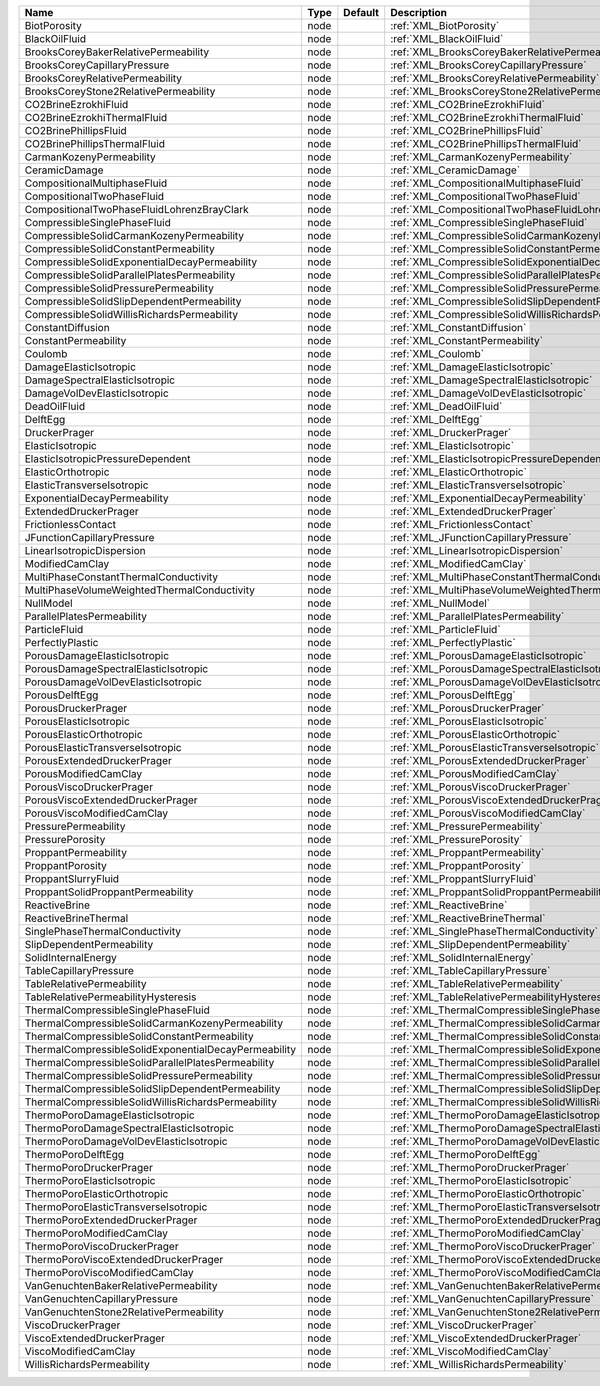 

==================================================== ==== ======= =============================================================== 
Name                                                 Type Default Description                                                     
==================================================== ==== ======= =============================================================== 
BiotPorosity                                         node         :ref:`XML_BiotPorosity`                                         
BlackOilFluid                                        node         :ref:`XML_BlackOilFluid`                                        
BrooksCoreyBakerRelativePermeability                 node         :ref:`XML_BrooksCoreyBakerRelativePermeability`                 
BrooksCoreyCapillaryPressure                         node         :ref:`XML_BrooksCoreyCapillaryPressure`                         
BrooksCoreyRelativePermeability                      node         :ref:`XML_BrooksCoreyRelativePermeability`                      
BrooksCoreyStone2RelativePermeability                node         :ref:`XML_BrooksCoreyStone2RelativePermeability`                
CO2BrineEzrokhiFluid                                 node         :ref:`XML_CO2BrineEzrokhiFluid`                                 
CO2BrineEzrokhiThermalFluid                          node         :ref:`XML_CO2BrineEzrokhiThermalFluid`                          
CO2BrinePhillipsFluid                                node         :ref:`XML_CO2BrinePhillipsFluid`                                
CO2BrinePhillipsThermalFluid                         node         :ref:`XML_CO2BrinePhillipsThermalFluid`                         
CarmanKozenyPermeability                             node         :ref:`XML_CarmanKozenyPermeability`                             
CeramicDamage                                        node         :ref:`XML_CeramicDamage`                                        
CompositionalMultiphaseFluid                         node         :ref:`XML_CompositionalMultiphaseFluid`                         
CompositionalTwoPhaseFluid                           node         :ref:`XML_CompositionalTwoPhaseFluid`                           
CompositionalTwoPhaseFluidLohrenzBrayClark           node         :ref:`XML_CompositionalTwoPhaseFluidLohrenzBrayClark`           
CompressibleSinglePhaseFluid                         node         :ref:`XML_CompressibleSinglePhaseFluid`                         
CompressibleSolidCarmanKozenyPermeability            node         :ref:`XML_CompressibleSolidCarmanKozenyPermeability`            
CompressibleSolidConstantPermeability                node         :ref:`XML_CompressibleSolidConstantPermeability`                
CompressibleSolidExponentialDecayPermeability        node         :ref:`XML_CompressibleSolidExponentialDecayPermeability`        
CompressibleSolidParallelPlatesPermeability          node         :ref:`XML_CompressibleSolidParallelPlatesPermeability`          
CompressibleSolidPressurePermeability                node         :ref:`XML_CompressibleSolidPressurePermeability`                
CompressibleSolidSlipDependentPermeability           node         :ref:`XML_CompressibleSolidSlipDependentPermeability`           
CompressibleSolidWillisRichardsPermeability          node         :ref:`XML_CompressibleSolidWillisRichardsPermeability`          
ConstantDiffusion                                    node         :ref:`XML_ConstantDiffusion`                                    
ConstantPermeability                                 node         :ref:`XML_ConstantPermeability`                                 
Coulomb                                              node         :ref:`XML_Coulomb`                                              
DamageElasticIsotropic                               node         :ref:`XML_DamageElasticIsotropic`                               
DamageSpectralElasticIsotropic                       node         :ref:`XML_DamageSpectralElasticIsotropic`                       
DamageVolDevElasticIsotropic                         node         :ref:`XML_DamageVolDevElasticIsotropic`                         
DeadOilFluid                                         node         :ref:`XML_DeadOilFluid`                                         
DelftEgg                                             node         :ref:`XML_DelftEgg`                                             
DruckerPrager                                        node         :ref:`XML_DruckerPrager`                                        
ElasticIsotropic                                     node         :ref:`XML_ElasticIsotropic`                                     
ElasticIsotropicPressureDependent                    node         :ref:`XML_ElasticIsotropicPressureDependent`                    
ElasticOrthotropic                                   node         :ref:`XML_ElasticOrthotropic`                                   
ElasticTransverseIsotropic                           node         :ref:`XML_ElasticTransverseIsotropic`                           
ExponentialDecayPermeability                         node         :ref:`XML_ExponentialDecayPermeability`                         
ExtendedDruckerPrager                                node         :ref:`XML_ExtendedDruckerPrager`                                
FrictionlessContact                                  node         :ref:`XML_FrictionlessContact`                                  
JFunctionCapillaryPressure                           node         :ref:`XML_JFunctionCapillaryPressure`                           
LinearIsotropicDispersion                            node         :ref:`XML_LinearIsotropicDispersion`                            
ModifiedCamClay                                      node         :ref:`XML_ModifiedCamClay`                                      
MultiPhaseConstantThermalConductivity                node         :ref:`XML_MultiPhaseConstantThermalConductivity`                
MultiPhaseVolumeWeightedThermalConductivity          node         :ref:`XML_MultiPhaseVolumeWeightedThermalConductivity`          
NullModel                                            node         :ref:`XML_NullModel`                                            
ParallelPlatesPermeability                           node         :ref:`XML_ParallelPlatesPermeability`                           
ParticleFluid                                        node         :ref:`XML_ParticleFluid`                                        
PerfectlyPlastic                                     node         :ref:`XML_PerfectlyPlastic`                                     
PorousDamageElasticIsotropic                         node         :ref:`XML_PorousDamageElasticIsotropic`                         
PorousDamageSpectralElasticIsotropic                 node         :ref:`XML_PorousDamageSpectralElasticIsotropic`                 
PorousDamageVolDevElasticIsotropic                   node         :ref:`XML_PorousDamageVolDevElasticIsotropic`                   
PorousDelftEgg                                       node         :ref:`XML_PorousDelftEgg`                                       
PorousDruckerPrager                                  node         :ref:`XML_PorousDruckerPrager`                                  
PorousElasticIsotropic                               node         :ref:`XML_PorousElasticIsotropic`                               
PorousElasticOrthotropic                             node         :ref:`XML_PorousElasticOrthotropic`                             
PorousElasticTransverseIsotropic                     node         :ref:`XML_PorousElasticTransverseIsotropic`                     
PorousExtendedDruckerPrager                          node         :ref:`XML_PorousExtendedDruckerPrager`                          
PorousModifiedCamClay                                node         :ref:`XML_PorousModifiedCamClay`                                
PorousViscoDruckerPrager                             node         :ref:`XML_PorousViscoDruckerPrager`                             
PorousViscoExtendedDruckerPrager                     node         :ref:`XML_PorousViscoExtendedDruckerPrager`                     
PorousViscoModifiedCamClay                           node         :ref:`XML_PorousViscoModifiedCamClay`                           
PressurePermeability                                 node         :ref:`XML_PressurePermeability`                                 
PressurePorosity                                     node         :ref:`XML_PressurePorosity`                                     
ProppantPermeability                                 node         :ref:`XML_ProppantPermeability`                                 
ProppantPorosity                                     node         :ref:`XML_ProppantPorosity`                                     
ProppantSlurryFluid                                  node         :ref:`XML_ProppantSlurryFluid`                                  
ProppantSolidProppantPermeability                    node         :ref:`XML_ProppantSolidProppantPermeability`                    
ReactiveBrine                                        node         :ref:`XML_ReactiveBrine`                                        
ReactiveBrineThermal                                 node         :ref:`XML_ReactiveBrineThermal`                                 
SinglePhaseThermalConductivity                       node         :ref:`XML_SinglePhaseThermalConductivity`                       
SlipDependentPermeability                            node         :ref:`XML_SlipDependentPermeability`                            
SolidInternalEnergy                                  node         :ref:`XML_SolidInternalEnergy`                                  
TableCapillaryPressure                               node         :ref:`XML_TableCapillaryPressure`                               
TableRelativePermeability                            node         :ref:`XML_TableRelativePermeability`                            
TableRelativePermeabilityHysteresis                  node         :ref:`XML_TableRelativePermeabilityHysteresis`                  
ThermalCompressibleSinglePhaseFluid                  node         :ref:`XML_ThermalCompressibleSinglePhaseFluid`                  
ThermalCompressibleSolidCarmanKozenyPermeability     node         :ref:`XML_ThermalCompressibleSolidCarmanKozenyPermeability`     
ThermalCompressibleSolidConstantPermeability         node         :ref:`XML_ThermalCompressibleSolidConstantPermeability`         
ThermalCompressibleSolidExponentialDecayPermeability node         :ref:`XML_ThermalCompressibleSolidExponentialDecayPermeability` 
ThermalCompressibleSolidParallelPlatesPermeability   node         :ref:`XML_ThermalCompressibleSolidParallelPlatesPermeability`   
ThermalCompressibleSolidPressurePermeability         node         :ref:`XML_ThermalCompressibleSolidPressurePermeability`         
ThermalCompressibleSolidSlipDependentPermeability    node         :ref:`XML_ThermalCompressibleSolidSlipDependentPermeability`    
ThermalCompressibleSolidWillisRichardsPermeability   node         :ref:`XML_ThermalCompressibleSolidWillisRichardsPermeability`   
ThermoPoroDamageElasticIsotropic                     node         :ref:`XML_ThermoPoroDamageElasticIsotropic`                     
ThermoPoroDamageSpectralElasticIsotropic             node         :ref:`XML_ThermoPoroDamageSpectralElasticIsotropic`             
ThermoPoroDamageVolDevElasticIsotropic               node         :ref:`XML_ThermoPoroDamageVolDevElasticIsotropic`               
ThermoPoroDelftEgg                                   node         :ref:`XML_ThermoPoroDelftEgg`                                   
ThermoPoroDruckerPrager                              node         :ref:`XML_ThermoPoroDruckerPrager`                              
ThermoPoroElasticIsotropic                           node         :ref:`XML_ThermoPoroElasticIsotropic`                           
ThermoPoroElasticOrthotropic                         node         :ref:`XML_ThermoPoroElasticOrthotropic`                         
ThermoPoroElasticTransverseIsotropic                 node         :ref:`XML_ThermoPoroElasticTransverseIsotropic`                 
ThermoPoroExtendedDruckerPrager                      node         :ref:`XML_ThermoPoroExtendedDruckerPrager`                      
ThermoPoroModifiedCamClay                            node         :ref:`XML_ThermoPoroModifiedCamClay`                            
ThermoPoroViscoDruckerPrager                         node         :ref:`XML_ThermoPoroViscoDruckerPrager`                         
ThermoPoroViscoExtendedDruckerPrager                 node         :ref:`XML_ThermoPoroViscoExtendedDruckerPrager`                 
ThermoPoroViscoModifiedCamClay                       node         :ref:`XML_ThermoPoroViscoModifiedCamClay`                       
VanGenuchtenBakerRelativePermeability                node         :ref:`XML_VanGenuchtenBakerRelativePermeability`                
VanGenuchtenCapillaryPressure                        node         :ref:`XML_VanGenuchtenCapillaryPressure`                        
VanGenuchtenStone2RelativePermeability               node         :ref:`XML_VanGenuchtenStone2RelativePermeability`               
ViscoDruckerPrager                                   node         :ref:`XML_ViscoDruckerPrager`                                   
ViscoExtendedDruckerPrager                           node         :ref:`XML_ViscoExtendedDruckerPrager`                           
ViscoModifiedCamClay                                 node         :ref:`XML_ViscoModifiedCamClay`                                 
WillisRichardsPermeability                           node         :ref:`XML_WillisRichardsPermeability`                           
==================================================== ==== ======= =============================================================== 


